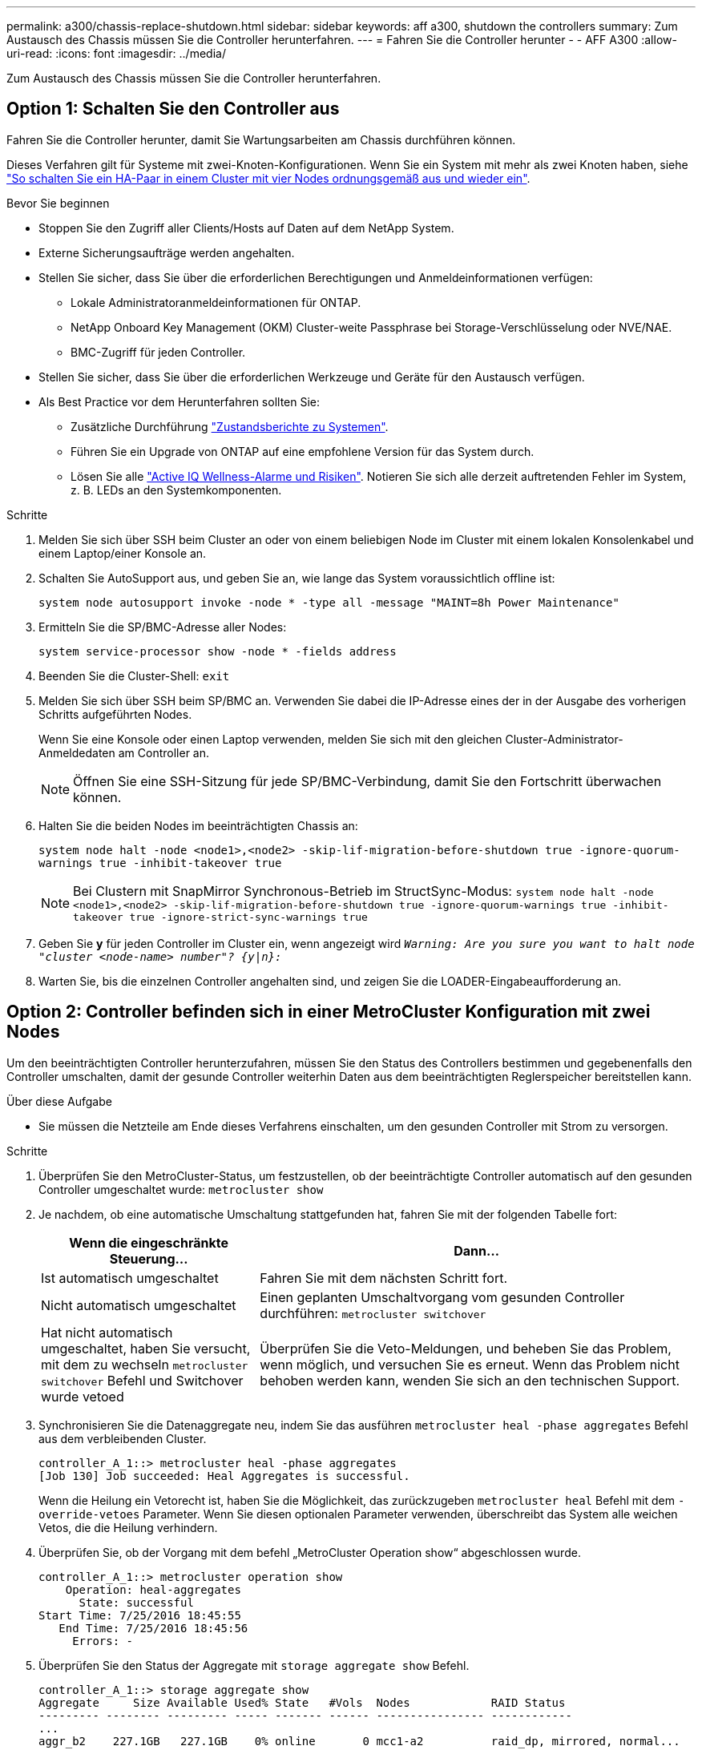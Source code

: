 ---
permalink: a300/chassis-replace-shutdown.html 
sidebar: sidebar 
keywords: aff a300, shutdown the controllers 
summary: Zum Austausch des Chassis müssen Sie die Controller herunterfahren. 
---
= Fahren Sie die Controller herunter - - AFF A300
:allow-uri-read: 
:icons: font
:imagesdir: ../media/


[role="lead"]
Zum Austausch des Chassis müssen Sie die Controller herunterfahren.



== Option 1: Schalten Sie den Controller aus

Fahren Sie die Controller herunter, damit Sie Wartungsarbeiten am Chassis durchführen können.

Dieses Verfahren gilt für Systeme mit zwei-Knoten-Konfigurationen. Wenn Sie ein System mit mehr als zwei Knoten haben, siehe https://kb.netapp.com/Advice_and_Troubleshooting/Data_Storage_Software/ONTAP_OS/How_to_perform_a_graceful_shutdown_and_power_up_of_one_HA_pair_in_a_4__node_cluster["So schalten Sie ein HA-Paar in einem Cluster mit vier Nodes ordnungsgemäß aus und wieder ein"^].

.Bevor Sie beginnen
* Stoppen Sie den Zugriff aller Clients/Hosts auf Daten auf dem NetApp System.
* Externe Sicherungsaufträge werden angehalten.
* Stellen Sie sicher, dass Sie über die erforderlichen Berechtigungen und Anmeldeinformationen verfügen:
+
** Lokale Administratoranmeldeinformationen für ONTAP.
** NetApp Onboard Key Management (OKM) Cluster-weite Passphrase bei Storage-Verschlüsselung oder NVE/NAE.
** BMC-Zugriff für jeden Controller.


* Stellen Sie sicher, dass Sie über die erforderlichen Werkzeuge und Geräte für den Austausch verfügen.
* Als Best Practice vor dem Herunterfahren sollten Sie:
+
** Zusätzliche Durchführung https://kb.netapp.com/onprem/ontap/os/How_to_perform_a_cluster_health_check_with_a_script_in_ONTAP["Zustandsberichte zu Systemen"].
** Führen Sie ein Upgrade von ONTAP auf eine empfohlene Version für das System durch.
** Lösen Sie alle https://activeiq.netapp.com/["Active IQ Wellness-Alarme und Risiken"]. Notieren Sie sich alle derzeit auftretenden Fehler im System, z. B. LEDs an den Systemkomponenten.




.Schritte
. Melden Sie sich über SSH beim Cluster an oder von einem beliebigen Node im Cluster mit einem lokalen Konsolenkabel und einem Laptop/einer Konsole an.
. Schalten Sie AutoSupport aus, und geben Sie an, wie lange das System voraussichtlich offline ist:
+
`system node autosupport invoke -node * -type all -message "MAINT=8h Power Maintenance"`

. Ermitteln Sie die SP/BMC-Adresse aller Nodes:
+
`system service-processor show -node * -fields address`

. Beenden Sie die Cluster-Shell: `exit`
. Melden Sie sich über SSH beim SP/BMC an. Verwenden Sie dabei die IP-Adresse eines der in der Ausgabe des vorherigen Schritts aufgeführten Nodes.
+
Wenn Sie eine Konsole oder einen Laptop verwenden, melden Sie sich mit den gleichen Cluster-Administrator-Anmeldedaten am Controller an.

+

NOTE: Öffnen Sie eine SSH-Sitzung für jede SP/BMC-Verbindung, damit Sie den Fortschritt überwachen können.

. Halten Sie die beiden Nodes im beeinträchtigten Chassis an:
+
`system node halt -node <node1>,<node2> -skip-lif-migration-before-shutdown true -ignore-quorum-warnings true -inhibit-takeover true`

+

NOTE: Bei Clustern mit SnapMirror Synchronous-Betrieb im StructSync-Modus: `system node halt -node <node1>,<node2>  -skip-lif-migration-before-shutdown true -ignore-quorum-warnings true -inhibit-takeover true -ignore-strict-sync-warnings true`

. Geben Sie *y* für jeden Controller im Cluster ein, wenn angezeigt wird `_Warning: Are you sure you want to halt node "cluster <node-name> number"?
{y|n}:_`
. Warten Sie, bis die einzelnen Controller angehalten sind, und zeigen Sie die LOADER-Eingabeaufforderung an.




== Option 2: Controller befinden sich in einer MetroCluster Konfiguration mit zwei Nodes

Um den beeinträchtigten Controller herunterzufahren, müssen Sie den Status des Controllers bestimmen und gegebenenfalls den Controller umschalten, damit der gesunde Controller weiterhin Daten aus dem beeinträchtigten Reglerspeicher bereitstellen kann.

.Über diese Aufgabe
* Sie müssen die Netzteile am Ende dieses Verfahrens einschalten, um den gesunden Controller mit Strom zu versorgen.


.Schritte
. Überprüfen Sie den MetroCluster-Status, um festzustellen, ob der beeinträchtigte Controller automatisch auf den gesunden Controller umgeschaltet wurde: `metrocluster show`
. Je nachdem, ob eine automatische Umschaltung stattgefunden hat, fahren Sie mit der folgenden Tabelle fort:
+
[cols="1,2"]
|===
| Wenn die eingeschränkte Steuerung... | Dann... 


 a| 
Ist automatisch umgeschaltet
 a| 
Fahren Sie mit dem nächsten Schritt fort.



 a| 
Nicht automatisch umgeschaltet
 a| 
Einen geplanten Umschaltvorgang vom gesunden Controller durchführen: `metrocluster switchover`



 a| 
Hat nicht automatisch umgeschaltet, haben Sie versucht, mit dem zu wechseln `metrocluster switchover` Befehl und Switchover wurde vetoed
 a| 
Überprüfen Sie die Veto-Meldungen, und beheben Sie das Problem, wenn möglich, und versuchen Sie es erneut. Wenn das Problem nicht behoben werden kann, wenden Sie sich an den technischen Support.

|===
. Synchronisieren Sie die Datenaggregate neu, indem Sie das ausführen `metrocluster heal -phase aggregates` Befehl aus dem verbleibenden Cluster.
+
[listing]
----
controller_A_1::> metrocluster heal -phase aggregates
[Job 130] Job succeeded: Heal Aggregates is successful.
----
+
Wenn die Heilung ein Vetorecht ist, haben Sie die Möglichkeit, das zurückzugeben `metrocluster heal` Befehl mit dem `-override-vetoes` Parameter. Wenn Sie diesen optionalen Parameter verwenden, überschreibt das System alle weichen Vetos, die die Heilung verhindern.

. Überprüfen Sie, ob der Vorgang mit dem befehl „MetroCluster Operation show“ abgeschlossen wurde.
+
[listing]
----
controller_A_1::> metrocluster operation show
    Operation: heal-aggregates
      State: successful
Start Time: 7/25/2016 18:45:55
   End Time: 7/25/2016 18:45:56
     Errors: -
----
. Überprüfen Sie den Status der Aggregate mit `storage aggregate show` Befehl.
+
[listing]
----
controller_A_1::> storage aggregate show
Aggregate     Size Available Used% State   #Vols  Nodes            RAID Status
--------- -------- --------- ----- ------- ------ ---------------- ------------
...
aggr_b2    227.1GB   227.1GB    0% online       0 mcc1-a2          raid_dp, mirrored, normal...
----
. Heilen Sie die Root-Aggregate mit dem `metrocluster heal -phase root-aggregates` Befehl.
+
[listing]
----
mcc1A::> metrocluster heal -phase root-aggregates
[Job 137] Job succeeded: Heal Root Aggregates is successful
----
+
Wenn die Heilung ein Vetorecht ist, haben Sie die Möglichkeit, das zurückzugeben `metrocluster heal` Befehl mit dem Parameter -override-vetoes. Wenn Sie diesen optionalen Parameter verwenden, überschreibt das System alle weichen Vetos, die die Heilung verhindern.

. Stellen Sie sicher, dass der Heilungsvorgang abgeschlossen ist, indem Sie den verwenden `metrocluster operation show` Befehl auf dem Ziel-Cluster:
+
[listing]
----

mcc1A::> metrocluster operation show
  Operation: heal-root-aggregates
      State: successful
 Start Time: 7/29/2016 20:54:41
   End Time: 7/29/2016 20:54:42
     Errors: -
----
. Trennen Sie am Controller-Modul mit eingeschränkter Betriebsstörung die Netzteile.

